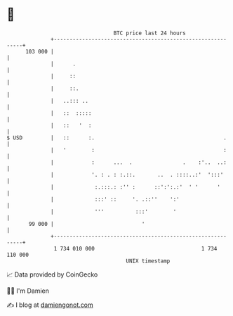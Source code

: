 * 👋

#+begin_example
                                     BTC price last 24 hours                    
                 +------------------------------------------------------------+ 
         103 000 |                                                            | 
                 |      .                                                     | 
                 |     ::                                                     | 
                 |     ::.                                                    | 
                 |   ..::: ..                                                 | 
                 |   ::  :::::                                                | 
                 |   ::   '  :                                                | 
   $ USD         |   ::      :.                                         .     | 
                 |   '        :                                         :     | 
                 |            :      ...  .                .    :'..  ..:     | 
                 |            '. : . : :.::.       ..  . ::::..:'  ':::'      | 
                 |             :.:::.: :'' :      ::':':.:'  ' '      '       | 
                 |             :::' ::     '. .::''    ':'                    | 
                 |             '''          :::'        '                     | 
          99 000 |                            '                               | 
                 +------------------------------------------------------------+ 
                  1 734 010 000                                  1 734 110 000  
                                         UNIX timestamp                         
#+end_example
📈 Data provided by CoinGecko

🧑‍💻 I'm Damien

✍️ I blog at [[https://www.damiengonot.com][damiengonot.com]]
